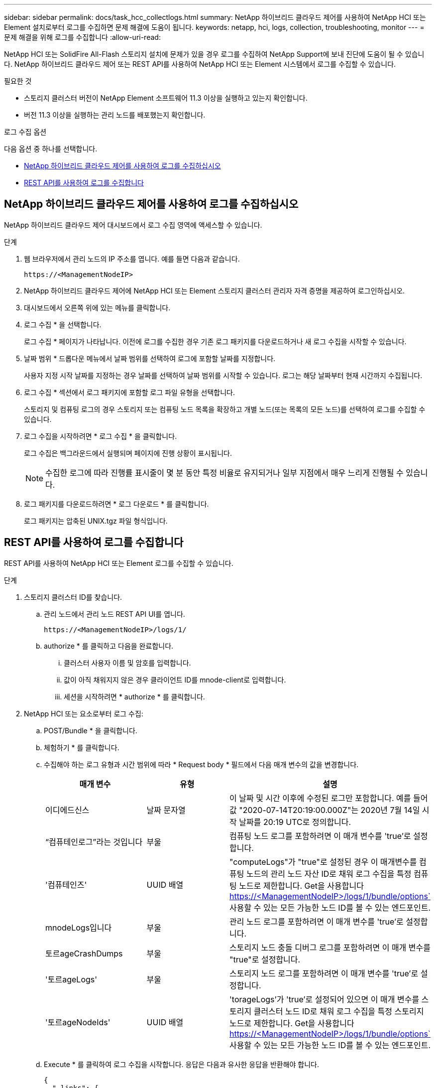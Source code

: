 ---
sidebar: sidebar 
permalink: docs/task_hcc_collectlogs.html 
summary: NetApp 하이브리드 클라우드 제어를 사용하여 NetApp HCI 또는 Element 설치로부터 로그를 수집하면 문제 해결에 도움이 됩니다. 
keywords: netapp, hci, logs, collection, troubleshooting, monitor 
---
= 문제 해결을 위해 로그를 수집합니다
:allow-uri-read: 


[role="lead"]
NetApp HCI 또는 SolidFire All-Flash 스토리지 설치에 문제가 있을 경우 로그를 수집하여 NetApp Support에 보내 진단에 도움이 될 수 있습니다. NetApp 하이브리드 클라우드 제어 또는 REST API를 사용하여 NetApp HCI 또는 Element 시스템에서 로그를 수집할 수 있습니다.

.필요한 것
* 스토리지 클러스터 버전이 NetApp Element 소프트웨어 11.3 이상을 실행하고 있는지 확인합니다.
* 버전 11.3 이상을 실행하는 관리 노드를 배포했는지 확인합니다.


.로그 수집 옵션
다음 옵션 중 하나를 선택합니다.

* <<NetApp 하이브리드 클라우드 제어를 사용하여 로그를 수집하십시오>>
* <<REST API를 사용하여 로그를 수집합니다>>




== NetApp 하이브리드 클라우드 제어를 사용하여 로그를 수집하십시오

NetApp 하이브리드 클라우드 제어 대시보드에서 로그 수집 영역에 액세스할 수 있습니다.

.단계
. 웹 브라우저에서 관리 노드의 IP 주소를 엽니다. 예를 들면 다음과 같습니다.
+
[listing]
----
https://<ManagementNodeIP>
----
. NetApp 하이브리드 클라우드 제어에 NetApp HCI 또는 Element 스토리지 클러스터 관리자 자격 증명을 제공하여 로그인하십시오.
. 대시보드에서 오른쪽 위에 있는 메뉴를 클릭합니다.
. 로그 수집 * 을 선택합니다.
+
로그 수집 * 페이지가 나타납니다. 이전에 로그를 수집한 경우 기존 로그 패키지를 다운로드하거나 새 로그 수집을 시작할 수 있습니다.

. 날짜 범위 * 드롭다운 메뉴에서 날짜 범위를 선택하여 로그에 포함할 날짜를 지정합니다.
+
사용자 지정 시작 날짜를 지정하는 경우 날짜를 선택하여 날짜 범위를 시작할 수 있습니다. 로그는 해당 날짜부터 현재 시간까지 수집됩니다.

. 로그 수집 * 섹션에서 로그 패키지에 포함할 로그 파일 유형을 선택합니다.
+
스토리지 및 컴퓨팅 로그의 경우 스토리지 또는 컴퓨팅 노드 목록을 확장하고 개별 노드(또는 목록의 모든 노드)를 선택하여 로그를 수집할 수 있습니다.

. 로그 수집을 시작하려면 * 로그 수집 * 을 클릭합니다.
+
로그 수집은 백그라운드에서 실행되며 페이지에 진행 상황이 표시됩니다.

+

NOTE: 수집한 로그에 따라 진행률 표시줄이 몇 분 동안 특정 비율로 유지되거나 일부 지점에서 매우 느리게 진행될 수 있습니다.

. 로그 패키지를 다운로드하려면 * 로그 다운로드 * 를 클릭합니다.
+
로그 패키지는 압축된 UNIX.tgz 파일 형식입니다.





== REST API를 사용하여 로그를 수집합니다

REST API를 사용하여 NetApp HCI 또는 Element 로그를 수집할 수 있습니다.

.단계
. 스토리지 클러스터 ID를 찾습니다.
+
.. 관리 노드에서 관리 노드 REST API UI를 엽니다.
+
[listing]
----
https://<ManagementNodeIP>/logs/1/
----
.. authorize * 를 클릭하고 다음을 완료합니다.
+
... 클러스터 사용자 이름 및 암호를 입력합니다.
... 값이 아직 채워지지 않은 경우 클라이언트 ID를 mnode-client로 입력합니다.
... 세션을 시작하려면 * authorize * 를 클릭합니다.




. NetApp HCI 또는 요소로부터 로그 수집:
+
.. POST/Bundle * 을 클릭합니다.
.. 체험하기 * 를 클릭합니다.
.. 수집해야 하는 로그 유형과 시간 범위에 따라 * Request body * 필드에서 다음 매개 변수의 값을 변경합니다.
+
|===
| 매개 변수 | 유형 | 설명 


| 이디에드신스 | 날짜 문자열 | 이 날짜 및 시간 이후에 수정된 로그만 포함합니다. 예를 들어 값 "2020-07-14T20:19:00.000Z"는 2020년 7월 14일 시작 날짜를 20:19 UTC로 정의합니다. 


| “컴퓨테인로그”라는 것입니다 | 부울 | 컴퓨팅 노드 로그를 포함하려면 이 매개 변수를 'true'로 설정합니다. 


| '컴퓨테인즈' | UUID 배열 | "computeLogs"가 "true"로 설정된 경우 이 매개변수를 컴퓨팅 노드의 관리 노드 자산 ID로 채워 로그 수집을 특정 컴퓨팅 노드로 제한합니다. Get을 사용합니다 https://<ManagementNodeIP>/logs/1/bundle/options`[] 사용할 수 있는 모든 가능한 노드 ID를 볼 수 있는 엔드포인트. 


| mnodeLogs입니다 | 부울 | 관리 노드 로그를 포함하려면 이 매개 변수를 'true'로 설정합니다. 


| 토르ageCrashDumps | 부울 | 스토리지 노드 충돌 디버그 로그를 포함하려면 이 매개 변수를 "true"로 설정합니다. 


| '토르ageLogs' | 부울 | 스토리지 노드 로그를 포함하려면 이 매개 변수를 'true'로 설정합니다. 


| '토르ageNodeIds' | UUID 배열 | 'torageLogs'가 'true'로 설정되어 있으면 이 매개 변수를 스토리지 클러스터 노드 ID로 채워 로그 수집을 특정 스토리지 노드로 제한합니다. Get을 사용합니다 https://<ManagementNodeIP>/logs/1/bundle/options`[] 사용할 수 있는 모든 가능한 노드 ID를 볼 수 있는 엔드포인트. 
|===
.. Execute * 를 클릭하여 로그 수집을 시작합니다. 응답은 다음과 유사한 응답을 반환해야 합니다.
+
[listing]
----
{
  "_links": {
    "self": "https://10.1.1.5/logs/1/bundle"
  },
  "taskId": "4157881b-z889-45ce-adb4-92b1843c53ee",
  "taskLink": "https://10.1.1.5/logs/1/bundle"
}
----


. 로그 수집 작업의 상태를 확인합니다.
+
.. Get/Bundle * 을 클릭합니다.
.. 체험하기 * 를 클릭합니다.
.. 수집 작업의 상태를 반환하려면 * 실행 * 을 클릭합니다.
.. 응답 본문 아래로 스크롤합니다.
+
컬렉션의 진행 상황을 자세히 설명하는 percentComplete 특성이 표시됩니다. 수집이 완료되면 downloadLink 속성에 로그 패키지의 파일 이름을 포함한 전체 다운로드 링크가 포함됩니다.

.. 다운로드 링크 속성 끝에 파일 이름을 복사합니다.


. 수집된 로그 패키지를 다운로드합니다.
+
.. Get/Bundle/{filename} * 을 클릭합니다.
.. 체험하기 * 를 클릭합니다.
.. 앞서 복사한 파일 이름을 '파일 이름' 매개 변수 텍스트 필드에 붙여 넣습니다.
.. Execute * 를 클릭합니다.
+
실행 후 응답 본문 영역에 다운로드 링크가 나타납니다.

.. 파일 다운로드 * 를 클릭하고 결과 파일을 컴퓨터에 저장합니다.
+
로그 패키지는 압축된 UNIX.tgz 파일 형식입니다.





[discrete]
== 자세한 내용을 확인하십시오

* https://docs.netapp.com/us-en/vcp/index.html["vCenter Server용 NetApp Element 플러그인"^]
* https://www.netapp.com/hybrid-cloud/hci-documentation/["NetApp HCI 리소스 페이지 를 참조하십시오"^]

